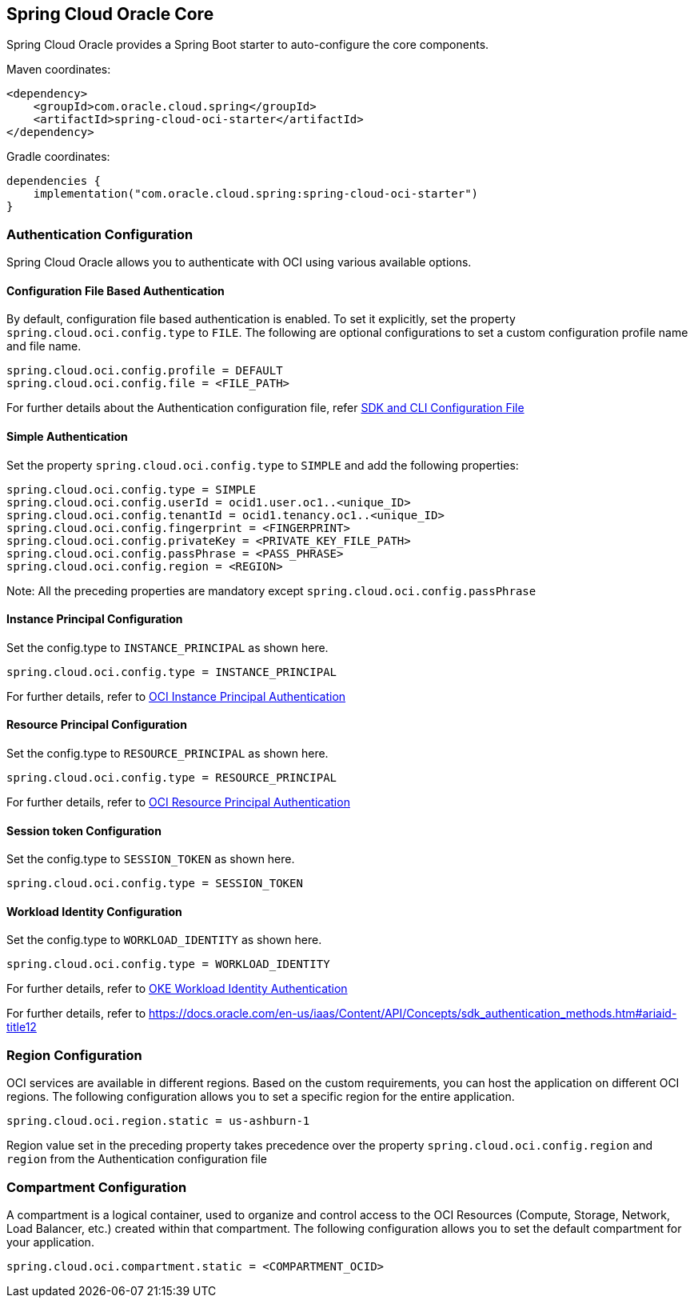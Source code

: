 // Copyright (c) 2023, 2024, Oracle and/or its affiliates.
// Licensed under the Universal Permissive License v 1.0 as shown at https://oss.oracle.com/licenses/upl/

[#spring-cloud-oci-core]
== Spring Cloud Oracle Core

Spring Cloud Oracle provides a Spring Boot starter to auto-configure the core components.

Maven coordinates:

[source,xml]
----
<dependency>
    <groupId>com.oracle.cloud.spring</groupId>
    <artifactId>spring-cloud-oci-starter</artifactId>
</dependency>
----

Gradle coordinates:

[source,subs="normal"]
----
dependencies {
    implementation("com.oracle.cloud.spring:spring-cloud-oci-starter")
}
----

=== Authentication Configuration

Spring Cloud Oracle allows you to authenticate with OCI using various available options.

==== Configuration File Based Authentication

By default, configuration file based authentication is enabled. To set it explicitly, set the property `spring.cloud.oci.config.type` to `FILE`. The following are optional configurations to set a custom configuration profile name and file name.

----
spring.cloud.oci.config.profile = DEFAULT
spring.cloud.oci.config.file = <FILE_PATH>
----

For further details about the Authentication configuration file, refer https://docs.oracle.com/en-us/iaas/Content/API/Concepts/sdkconfig.htm[SDK and CLI Configuration File]

==== Simple Authentication

Set the property `spring.cloud.oci.config.type` to `SIMPLE` and add the following properties:

----
spring.cloud.oci.config.type = SIMPLE
spring.cloud.oci.config.userId = ocid1.user.oc1..<unique_ID>
spring.cloud.oci.config.tenantId = ocid1.tenancy.oc1..<unique_ID>
spring.cloud.oci.config.fingerprint = <FINGERPRINT>
spring.cloud.oci.config.privateKey = <PRIVATE_KEY_FILE_PATH>
spring.cloud.oci.config.passPhrase = <PASS_PHRASE>
spring.cloud.oci.config.region = <REGION>
----
Note: All the preceding properties are mandatory except `spring.cloud.oci.config.passPhrase`

==== Instance Principal Configuration

Set the config.type to `INSTANCE_PRINCIPAL` as shown here.

----
spring.cloud.oci.config.type = INSTANCE_PRINCIPAL
----
For further details, refer to https://docs.oracle.com/en-us/iaas/Content/Identity/Tasks/callingservicesfrominstances.htm[OCI Instance Principal Authentication]

==== Resource Principal Configuration

Set the config.type to `RESOURCE_PRINCIPAL` as shown here.

----
spring.cloud.oci.config.type = RESOURCE_PRINCIPAL
----

For further details, refer to https://docs.public.oneportal.content.oci.oraclecloud.com/en-us/iaas/Content/API/Concepts/sdk_authentication_methods.htm#sdk_authentication_methods_resource_principal[OCI Resource Principal Authentication]

==== Session token Configuration

Set the config.type to `SESSION_TOKEN` as shown here.

----
spring.cloud.oci.config.type = SESSION_TOKEN
----

==== Workload Identity Configuration

Set the config.type to `WORKLOAD_IDENTITY` as shown here.

----
spring.cloud.oci.config.type = WORKLOAD_IDENTITY
----

For further details, refer to https://docs.oracle.com/en-us/iaas/Content/ContEng/Tasks/contenggrantingworkloadaccesstoresources.htm[OKE Workload Identity Authentication]

For further details, refer to https://docs.oracle.com/en-us/iaas/Content/API/Concepts/sdk_authentication_methods.htm#ariaid-title12

=== Region Configuration

OCI services are available in different regions. Based on the custom requirements, you can host the application on different OCI regions. The following configuration allows you to set a specific region for the entire application.

----
spring.cloud.oci.region.static = us-ashburn-1
----

Region value set in the preceding property takes precedence over the property `spring.cloud.oci.config.region` and `region` from the Authentication configuration file

=== Compartment Configuration

A compartment is a logical container, used to organize and control access to the OCI Resources (Compute, Storage, Network, Load Balancer, etc.) created within that compartment. The following configuration allows you to set the default compartment for your application.

----
spring.cloud.oci.compartment.static = <COMPARTMENT_OCID>
----

